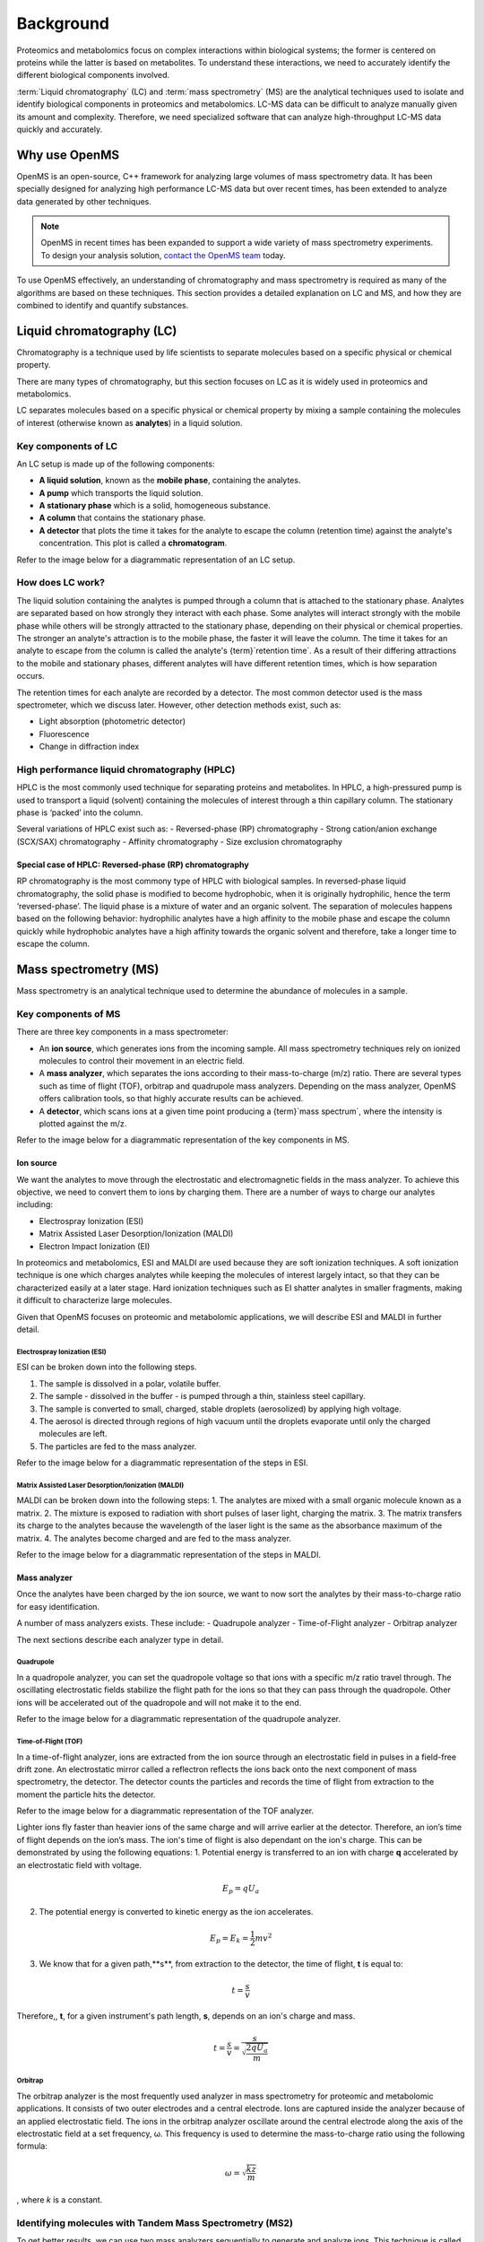 Background
==========

Proteomics and metabolomics focus on complex interactions within biological systems; the former is centered on proteins while the latter is based on metabolites. To understand these interactions, we need to accurately identify the different biological components involved. 

:term:`Liquid chromatography` (LC) and :term:`mass spectrometry` (MS) are the analytical techniques used to isolate and identify biological components in proteomics and metabolomics. LC-MS data can be difficult to analyze manually given its amount and complexity. Therefore, we need specialized software that can analyze high-throughput LC-MS data quickly and accurately. 

Why use OpenMS
--------------
OpenMS is an open-source, C++ framework for analyzing large volumes of mass spectrometry data. It has been specially designed for analyzing high performance LC-MS data but over recent times, has been extended to analyze data generated by other techniques.

.. note::

    OpenMS in recent times has been expanded to support a wide variety of mass spectrometry experiments. To design your analysis solution, `contact the OpenMS team <https://openms.github.io/community/>`_ today.

To use OpenMS effectively, an understanding of chromatography and mass spectrometry is required as many of the algorithms are based on these techniques. 
This section provides a detailed explanation on LC and MS, and how they are combined to identify and quantify substances. 

Liquid chromatography (LC)
--------------------------

Chromatography is a technique used by life scientists to separate molecules based on a specific physical or chemical property. 

.. raw:: html

    <div class="admonition video">
    <p class="admonition-title">Video</p>
    For more information on chromatography, <a href="https://timms.uni-tuebingen.de:/tp/UT_20141028_001_cpm_0001?t=210.00">view this video</a>.
    </div>

There are many types of chromatography, but this section focuses on LC as it is widely used in proteomics and metabolomics. 

LC separates molecules based on a specific physical or chemical property by mixing a sample containing the molecules of interest (otherwise known as **analytes**) in a liquid solution.

Key components of LC
`````````````````````
An LC setup is made up of the following components:

* **A liquid solution**, known as the **mobile phase**, containing the analytes. 
* **A pump** which transports the liquid solution.
* **A stationary phase** which is a solid, homogeneous substance.
* **A column** that contains the stationary phase. 
* **A detector** that plots the time it takes for the analyte to escape the column (retention time) against the analyte's concentration. This plot is called a **chromatogram**.

Refer to the image below for a diagrammatic representation of an LC setup. 

.. image:: img/introduction/lc-components.png

How does LC work?
`````````````````
The liquid solution containing the analytes is pumped through a column that is attached to the stationary phase. Analytes are separated based on how strongly they interact with each phase. Some analytes will interact strongly with the mobile phase while others will be strongly attracted to the stationary phase, depending on their physical or chemical properties. The stronger an analyte's attraction is to the mobile phase, the faster it will leave the column. The time it takes for an analyte to escape from the column is called the analyte's {term}`retention time`. As a result of their differing attractions to the mobile and stationary phases, different analytes will have different retention times, which is how separation occurs. 

The retention times for each analyte are recorded by a detector. The most common detector used is the mass spectrometer, which we discuss later. However, other detection methods exist, such as:

* Light absorption (photometric detector)
* Fluorescence
* Change in diffraction index

High performance liquid chromatography (HPLC)
`````````````````````````````````````````````
HPLC is the most commonly used technique for separating proteins and metabolites. In HPLC, a high-pressured pump is used to transport a liquid (solvent) containing the molecules of interest through a thin capillary column. The stationary phase is ‘packed’ into the column. 

.. raw:: html

    <div class="admonition video">
    <p class="admonition-title">**Video**</p>
    For more information on HPLC, <a href="https://timms.uni-tuebingen.de:/tp/UT_20141028_001_cpm_0001?t=699.69">view this video</a>.
    </div>

Several variations of HPLC exist such as:
- Reversed-phase (RP) chromatography
- Strong cation/anion exchange (SCX/SAX) chromatography
- Affinity chromatography
- Size exclusion chromatography

Special case of HPLC: Reversed-phase (RP) chromatography
:::::::::::::::::::::::::::::::::::::::::::::::::::::::::

RP chromatography is the most commony type of HPLC with biological samples. In reversed-phase liquid chromatography, the solid phase is modified to become hydrophobic, when it is originally hydrophilic, hence the term ‘reversed-phase’. The liquid phase is a mixture of water and an organic solvent. The separation of molecules happens based on the following behavior: hydrophilic analytes have a high affinity to the mobile phase and escape the column quickly  while hydrophobic analytes have a high affinity towards the organic solvent and therefore, take a longer time to escape the column.

.. raw:: html

    <div class="admonition video">
    <p class="admonition-title">**Video**</p>
    For more information on RP chromatography, <a href="https://timms.uni-tuebingen.de:/tp/UT_20141028_001_cpm_0001?t=1399.85">view this video</a>.
    </div>

Mass spectrometry (MS)
----------------------

Mass spectrometry is an analytical technique used to determine the abundance of molecules in a sample. 

Key components of MS
`````````````````````

There are three key components in a mass spectrometer:

* An **ion source**, which generates ions from the incoming sample. All mass spectrometry techniques rely on ionized molecules to control their movement in an electric field.
* A **mass analyzer**, which separates the ions according to their mass-to-charge (m/z) ratio. There are several types such as time of flight (TOF), orbitrap and quadrupole mass analyzers. Depending on the mass analyzer, OpenMS offers calibration tools, so that highly accurate results can be achieved.
* A **detector**, which scans ions at a given time point producing a {term}`mass spectrum`, where the intensity is plotted against the m/z. 

Refer to the image below for a diagrammatic representation of the key components in MS.

.. image:: img/introduction/mass-spectrometry-components.png

Ion source
::::::::::

We want the analytes to move through the electrostatic and electromagnetic fields in the mass analyzer. To achieve this objective, we need to convert them to ions by charging them. There are a number of ways to charge our analytes including:

* Electrospray Ionization (ESI)
* Matrix Assisted Laser Desorption/Ionization (MALDI)
* Electron Impact Ionization (EI)

In proteomics and metabolomics, ESI and MALDI are used because they are soft ionization techniques. A soft ionization technique is one which charges analytes while keeping the molecules of interest largely intact, so that they can be characterized easily at a later stage. Hard ionization techniques such as EI shatter analytes in smaller fragments, making it difficult to characterize large molecules. 

Given that OpenMS focuses on proteomic and metabolomic applications, we will describe ESI and MALDI in further detail.

Electrospray Ionization (ESI)
'''''''''''''''''''''''''''''

ESI can be broken down into the following steps.

1. The sample is dissolved in a polar, volatile buffer.
2. The sample - dissolved in the buffer - is pumped through a thin, stainless steel capillary.
3. The sample is converted to small, charged, stable droplets (aerosolized) by applying high voltage.   
4. The aerosol is directed through regions of high vacuum until the droplets evaporate until only the charged molecules are left.
5. The particles are fed to the mass analyzer. 

Refer to the image below for a diagrammatic representation of the steps in ESI.

.. image:: img/introduction/electrospray-ionization.png

.. raw:: html

    <div class="admonition video">
    <p class="admonition-title">**Video**</p>
    For more information on ESI, <a href="https://timms.uni-tuebingen.de:/tp/UT_20141028_002_cpm_0001?t=624.28">view this video</a>.
    </div>

Matrix Assisted Laser Desorption/Ionization (MALDI)
'''''''''''''''''''''''''''''''''''''''''''''''''''

MALDI can be broken down into the following steps:
1. The analytes are mixed with a small organic molecule known as a matrix.
2. The mixture is exposed to radiation with short pulses of laser light, charging the matrix. 
3. The matrix transfers its charge to the analytes because the wavelength of the laser light is the same as the absorbance maximum of the matrix.
4. The analytes become charged and are fed to the mass analyzer.

Refer to the image below for a diagrammatic representation of the steps in MALDI.

.. image:: img/introduction/MALDI.png

.. raw:: html

    <div class="admonition video">
    <p class="admonition-title">**Video**</p>
    For more information on MALDI, <a href="https://timms.uni-tuebingen.de:/tp/UT_20141028_002_cpm_0001?t=838.40">view this video</a>.
    </div>

Mass analyzer
:::::::::::::

Once the analytes have been charged by the ion source, we want to now sort the analytes by their mass-to-charge ratio for easy identification.

A number of mass analyzers exists. These include:
- Quadrupole analyzer
- Time-of-Flight analyzer
- Orbitrap analyzer

The next sections describe each analyzer type in detail.

Quadrupole
''''''''''

In a quadropole analyzer, you can set the quadropole voltage so that ions with a specific m/z ratio travel through. The oscillating electrostatic fields stabilize the flight path for the ions so that they can pass through the quadropole. Other ions will be accelerated out of the quadropole and will not make it to the end. 

Refer to the image below for a diagrammatic representation of the quadrupole analyzer.

.. image:: img/introduction/quadrupole-analyzer.png)

.. raw:: html

    <div class="admonition video">
    <p class="admonition-title">**Video**</p>
    For more information on quadrupole analyzers, <a href="https://timms.uni-tuebingen.de:/tp/UT_20141028_002_cpm_0001?t=1477.00">view this video</a>.
    </div>

Time-of-Flight (TOF)
''''''''''''''''''''

In a time-of-flight analyzer, ions are extracted from the ion source through an electrostatic field in pulses in a field-free drift zone. An electrostatic mirror called a reflectron reflects the ions back onto the next component of mass spectrometry, the detector. The detector counts the particles and records the time of flight from extraction to the moment the particle hits the detector. 

Refer to the image below for a diagrammatic representation of the TOF analyzer.

.. image:: img/introduction/TOF.png)

Lighter ions fly faster than heavier ions of the same charge and will arrive earlier at the detector. Therefore, an ion’s time of flight depends on the ion’s mass.  The ion's time of flight is also dependant on the ion's charge. This can be demonstrated by using the following equations:
1. Potential energy is transferred to an ion with charge **q** accelerated by an electrostatic field with voltage.

.. math::

    \begin{equation} E_p = qU_a
    \end{equation}

2. The potential energy is converted to kinetic energy as the ion accelerates.

.. math::

    \begin{equation} E_p = E_k = \frac{1}{2}mv^2
    \end{equation}

3. We know that for a given path,**s**, from extraction to the detector, the time of flight, **t** is equal to:

.. math::

    \begin{equation} t = \frac{s}{v}
    \end{equation}

Therefore,, **t**, for a given instrument's path length, **s**, depends on an ion's charge and mass. 

.. math::

    \begin{equation} t = \frac{s}{v} = \frac{s}{\sqrt{\frac{2qU_a}{m}}}
    \end{equation}

.. raw:: html

    <div class="admonition video">
    <p class="admonition-title">**Video**</p>
    For more information on TOF analyzers, <a href="https://timms.uni-tuebingen.de:/tp/UT_20141028_002_cpm_0001?t=1262.00">view this video</a>.
    </div>

Orbitrap
''''''''

The orbitrap analyzer is the most frequently used analyzer in mass spectrometry for proteomic and metabolomic applications. It consists of two outer electrodes and a central electrode. Ions are captured inside the analyzer because of an applied electrostatic field. The ions in the orbitrap analyzer oscillate around the central electrode along the axis of the electrostatic field at a set frequency, ω. This frequency is used to determine the mass-to-charge ratio using the following formula:

.. math::

    \begin{equation} ω = \sqrt{\frac{kz}{m}}
    \end{equation}

, where *k* is a constant.

.. raw:: html

    <div class="admonition video">
    <p class="admonition-title">**Video**</p>
    For more information on orbitrap analyzers, [view this video](https://timms.uni-tuebingen.de:/tp/UT_20141028_002_cpm_0001?t=1572.96).
    </div>

Identifying molecules with Tandem Mass Spectrometry (MS2)
`````````````````````````````````````````````````````````
To get better results, we can use two mass analyzers sequentially to generate and analyze ions. This technique is called **tandem mass spectrometry** or MS/MS (MS2). Tandem mass spectrometry is especially useful for linear polymers like proteins, RNA and DNA. 

With MS2, ions called **precursor ions** are isolated and fragmented into ion fragments or **product ions**. A {term}`mass spectrum` is recorded for both the precursor and the product ions.

.. raw:: html

    <div class="admonition video">
    <p class="admonition-title">**Video**</p>
    For more information on MS2, [view this video](https://timms.uni-tuebingen.de:/tp/UT_20141028_002_cpm_0001?t=1650.00).
    </div>

Different fragmentation techniques to fragment peptides exist:

- Collision-Induced  Dissociation (CID)
- Pulsed Q Dissociation (PQD)
- Electron transfer dissociation (ETD)
- Electron capture dissociation (ECD)
- Higher energy collision dissociation (HCD)

CID is the most frequently used fragmentation technique and will therefore be discussed in more detail in the following section.

Collision-induced dissociation
::::::::::::::::::::::::::::::

Collision-induced dissociation is a method to fragment peptides using an inert gas such as argon or helium. Selected primary or precursor ions enter a collision cell filled with the inert gas. The application of the inert gas on the precursor ions causes the precursor ions that reach the energy threshold to fragment into smaller, product ions and or neutral losses.  A {term}`mass spectrum` is recorded for both the precursor ions and the product ions. The {term}`mass spectrum` for the precursor ions will give you the mass for the entire peptide while the product ions will inform you about it’s amino acid composition. 

.. raw:: html

    <div class="admonition video">
    <p class="admonition-title">**Video**</p>
    For more information on CID, [view this video](https://timms.uni-tuebingen.de:/tp/UT_20141028_002_cpm_0001?t=1757.45).
    </div>

LC-MS
-----

Liquid chromatography is often coupled with mass spectrometry to reduce complexity in the mass spectra. If complex samples were directly fed to a mass spectrometer, you would not be able to detect the less abundant analyte ions. The separated analytes from the liquid chromatography setup are directly injected into the ion source from the mass spectrometry setup. Multiple analytes that escape the column at the same time are separated by their mass-to-charge ratio using the mass spectrometer. 

Refer to the image below for a diagrammatic representation of the LC-MS setup.

![lc-ms setup](../images/introduction/lc-ms-setup.png)

From the LC-MS setup, a set of spectra called a peak map is produced. In a peak map, each spectrum represents the ions detected at a particular retention time. Each peak in a spectrum has a retention time, mass-to-charge and intensity dimension.

From the LC-MS setup, a series of spectra are 'stacked' together to form what is known as a peak map. Each spectrum in a peak map is a collection of data points called {term}`peaks <peak>` which indicate the retention time, mass-to-charge and intensity of each detected ion. Analyzing peak maps is difficult as different compounds can elute at the same time which means that peaks can overlap. Therefore, sophisticated techniques are required for the accurate identification and quantification of molecules. 

The image below includes a spectrum at a given retention time (left) and a peak map (right).

![peak map](../images/introduction/spectrum_peakmap.png)

.. raw:: html

    <div class="admonition video">
    <p class="admonition-title">**Video**</p>
    For more information on a *specific* application of LC-MS, [view this video](https://timms.uni-tuebingen.de:/tp/UT_20141014_002_cpm_0001?t=946.20).
    </div>

Improving identification and quantification
-------------------------------------------

While the combination of liquid chromatography and mass spectrometry can ease the process of characterising molecules of interest, further techniques are required to easily identify and quantify these molecules. This section discusses both labeled and label-free quantification techniques.

Labeling
````````

Relative quantification is one strategy where one sample is chemically treated and compared to another sample without treatment. This section discusses a particular relative quanitification technique called **labeling** or **stable isotope labeling** which involves the addition of isotopes to one sample. An isotope of an element behaves the same chemically but has a different mass. Stable isotope labeling is used in mass spectrometry so that scientists can easily identify proteins and metabolites. 

Two types of stable isotope labeling exist: chemical labeling and metabolic labeling.

Chemical labeling
:::::::::::::::::

During chemical labeling, the label is attached at specific functional groups in a molecule like the N-terminus of a peptide or specific side chains. 

Chemical labeling occurs late in the process, therefore experiments that incorporate this technique are not highly reproducible. 

Isobaric labeling
'''''''''''''''''

Isobaric labeling, is a technique where peptides and proteins are labeled with chemical groups that have an identical mass, but vary in terms of of distribution of heavy isotopes in their structure. 

.. raw:: html

    <div class="admonition video">
    <p class="admonition-title">**Video**</p>
    For more information on isobaric labeling, view the following links:
    <ul>
    <li><a href="https://timms.uni-tuebingen.de:/tp/UT_20141118_002_cpm_0001?t=1108.15">Video 1</a>
    </li>
    <li><a href="https://timms.uni-tuebingen.de:/tp/UT_20141202_002_cpm_0001?t=311.78">Video 2</a>
    </li>
    <ul>
    </div>

OpenMS contains tools that analyze data from isobaric labeling experiments. 

Metabolic labeling
::::::::::::::::::

During metabolic labeling, the organism is 'fed' with labeled metabolites. Metabolites include but are not limited to amino acids, nitrogen sources and glucose. Unlike chemical labeling, metabolic labeling occurs early in the study. Therefore, experiments that incorporate metabolic labeling are highly reproducible. 

Stable Isotope Labeling with Amino Aids in Cell Culture (SILAC)
'''''''''''''''''''''''''''''''''''''''''''''''''''''''''''''''

In SILAC, the labeled amino acids are fed to the cell culture. The labels are integrated into the proteins after a period. The labeled sample is then compared with the unlabeled sample. 

OpenMS contains tools that analyze data from SILAC experiments. 

.. raw:: html

    <div class="admonition video">
    <p class="admonition-title">**Video**</p>
    For more information on SILAC, view the following links:
    <ul>
    <li><a href="https://timms.uni-tuebingen.de:/tp/UT_20141118_002_cpm_0001?t=18.25">Video 1</a></li>
    <li><a href="https://timms.uni-tuebingen.de:/tp/UT_20141202_001_cpm_0001?t=540.13">Video 2</a></li>
    </ul>
    </div>

Label-free quantification (LFQ)
```````````````````````````````
LFQ is a cheap and natural method of quantifying molecules of interest. As the name suggests, no labeling of molecules is involved. 

LFQ includes the following steps:

1. **Conduct replicate experiments**.
2. **Generate LC-MS maps** for each experiment.
3. **Find features** in all LC-MS maps. A :term:`feature` is a collection of peaks that belong to a chemical compound.
4. **Align maps** to address shifts in retention times.
5. **Match corresponding features** in different maps. We refer to this as **grouping** or **linking**.
6. **Identify feature groups**, called :term:`consensus features <consensus feature>`.
7. **Quantify consensus features**. 

.. raw:: html

    <div class="admonition video">
    <p class="admonition-title">**Video**</p>
    For more information on LFQ, [view this video](https://timms.uni-tuebingen.de:/tp/UT_20141118_002_cpm_0001?t=2115.00).
    For more information on the steps involved in LFQ, [view this video](https://timms.uni-tuebingen.de:/tp/UT_20141118_002_cpm_0001?t=2230.18)
    </div>

Feature finding
:::::::::::::::

Feature finding is method for identifying all peaks belonging to a chemical compound. Feature finding involves the following steps:

1. **Extension** where we collect all data points we think belong to the peptide.
2. **Refinement** where we remove peaks that we think do not belong to the peptide.
3. **Fit an optimal model** to the isolated peaks.

The above steps are iterative; we repeat these steps until no improvement can be made to the model. 

OpenMS contains a number of feature finding algorithms.

.. raw:: html

    <div class="admonition video">
    <p class="admonition-title">**Video**</p>
    For more information on feature finding, [view this video](https://timms.uni-tuebingen.de:/tp/UT_20141118_002_cpm_0001?t=2670.44).
    </div>
